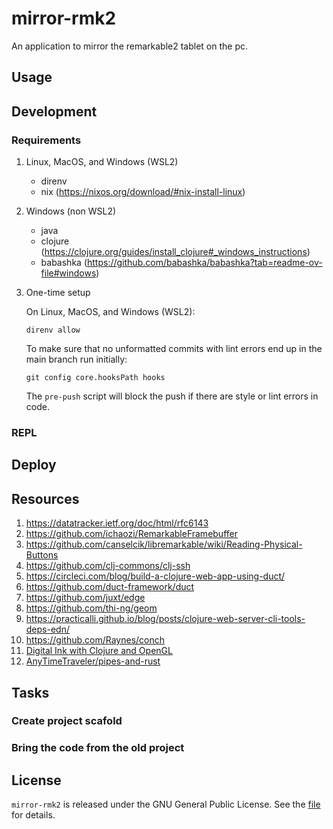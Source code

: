* mirror-rmk2


An application to mirror the remarkable2 tablet on the pc.

** Usage

** Development
*** Requirements

**** Linux, MacOS, and Windows (WSL2)

- direnv
- nix (https://nixos.org/download/#nix-install-linux)

**** Windows (non WSL2)

- java
- clojure (https://clojure.org/guides/install_clojure#_windows_instructions)
- babashka (https://github.com/babashka/babashka?tab=readme-ov-file#windows)


**** One-time setup

On Linux, MacOS, and Windows (WSL2):
#+begin_src shell
direnv allow
#+end_src

To make sure that no unformatted commits with lint errors end up in the
main branch run initially:
#+begin_src shell
git config core.hooksPath hooks
#+end_src

The ~pre-push~ script will block the push if there are style or lint
errors in code.

*** REPL

** Deploy


** Resources


1. https://datatracker.ietf.org/doc/html/rfc6143
2. https://github.com/ichaozi/RemarkableFramebuffer
3. https://github.com/canselcik/libremarkable/wiki/Reading-Physical-Buttons
4. https://github.com/clj-commons/clj-ssh
5. https://circleci.com/blog/build-a-clojure-web-app-using-duct/
6. https://github.com/duct-framework/duct
7. https://github.com/juxt/edge
8. https://github.com/thi-ng/geom
9. https://practicalli.github.io/blog/posts/clojure-web-server-cli-tools-deps-edn/
10. https://github.com/Raynes/conch
11. [[http://blog.felixbreuer.net/2010/12/20/pengl.html][Digital Ink with Clojure and OpenGL]]
12. [[https://github.com/AnyTimeTraveler/pipes-and-rust][AnyTimeTraveler/pipes-and-rust]]



** Tasks

*** Create project scafold
*** Bring the code from the old project 

** License

=mirror-rmk2= is released under the GNU General Public License. See the [[file:LICENSE][file]] for details.

